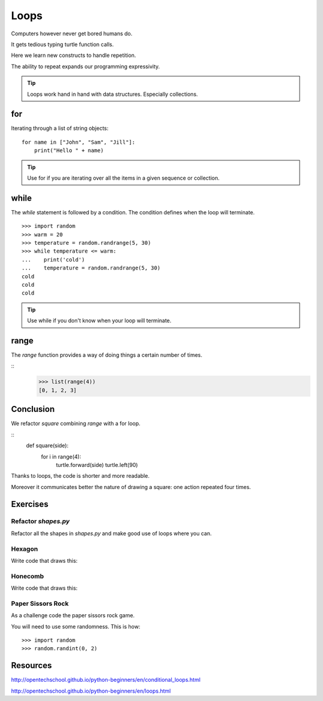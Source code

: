 Loops
*****

Computers however never get bored humans do.

It gets tedious typing turtle function calls.

Here we learn new constructs to handle repetition.

The ability to repeat expands our programming expressivity.

.. tip::
    
    Loops work hand in hand with data structures. Especially collections.


for
===

Iterating through a list of string objects:: 

    for name in ["John", "Sam", "Jill"]:
        print("Hello " + name)

.. tip::
    Use for if you are iterating over all the items in a given sequence or collection.

while
=====

The `while` statement is followed by a condition. The condition defines when
the loop will terminate.


::
    
    >>> import random
    >>> warm = 20
    >>> temperature = random.randrange(5, 30)
    >>> while temperature <= warm:
    ...    print('cold')
    ...    temperature = random.randrange(5, 30)
    cold
    cold
    cold

.. tip::
    Use while if you don't know when your loop will terminate.

range
=====

The `range` function provides a way of doing things a certain number of times.

::
    >>> list(range(4))
    [0, 1, 2, 3]


Conclusion
==========

We refactor `square` combining `range` with a for loop.

::
    def square(side):
        for i in range(4):
            turtle.forward(side)
            turtle.left(90)



Thanks to loops, the code is shorter and more readable.

Moreover it communicates better the nature of drawing a square: 
one action repeated four times. 


Exercises
=========

Refactor `shapes.py`
--------------------

Refactor all the shapes in `shapes.py` and make good use of loops where you
can.

Hexagon
-------

Write code that draws this:

.. image:: /images/turtle-hexagon.png


Honecomb
--------

Write code that draws this:

.. image:: /images/turtle-honeycomb.png

Paper Sissors Rock
------------------

As a challenge code the paper sissors rock game.

You will need to use some randomness. This is how::
    
    >>> import random
    >>> random.randint(0, 2)


Resources
=========

http://opentechschool.github.io/python-beginners/en/conditional_loops.html

http://opentechschool.github.io/python-beginners/en/loops.html

